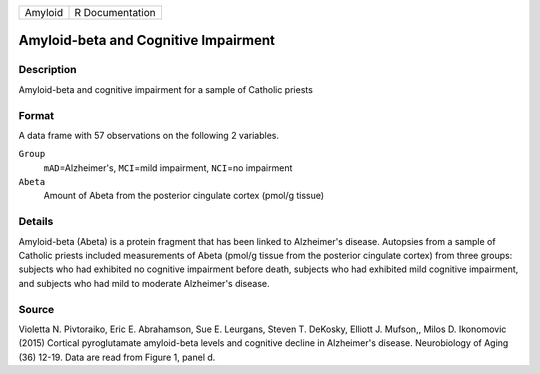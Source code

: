 +---------+-----------------+
| Amyloid | R Documentation |
+---------+-----------------+

Amyloid-beta and Cognitive Impairment
-------------------------------------

Description
~~~~~~~~~~~

Amyloid-beta and cognitive impairment for a sample of Catholic priests

Format
~~~~~~

A data frame with 57 observations on the following 2 variables.

``Group``
   ``mAD``\ =Alzheimer's, ``MCI``\ =mild impairment, ``NCI``\ =no
   impairment

``Abeta``
   Amount of Abeta from the posterior cingulate cortex (pmol/g tissue)

Details
~~~~~~~

Amyloid-beta (Abeta) is a protein fragment that has been linked to
Alzheimer's disease. Autopsies from a sample of Catholic priests
included measurements of Abeta (pmol/g tissue from the posterior
cingulate cortex) from three groups: subjects who had exhibited no
cognitive impairment before death, subjects who had exhibited mild
cognitive impairment, and subjects who had mild to moderate Alzheimer's
disease.

Source
~~~~~~

Violetta N. Pivtoraiko, Eric E. Abrahamson, Sue E. Leurgans, Steven T.
DeKosky, Elliott J. Mufson,, Milos D. Ikonomovic (2015) Cortical
pyroglutamate amyloid-beta levels and cognitive decline in Alzheimer's
disease. Neurobiology of Aging (36) 12-19. Data are read from Figure 1,
panel d.
